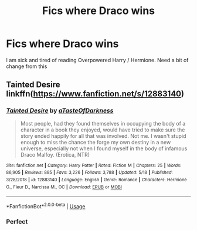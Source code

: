 #+TITLE: Fics where Draco wins

* Fics where Draco wins
:PROPERTIES:
:Score: 0
:DateUnix: 1590293123.0
:DateShort: 2020-May-24
:FlairText: Request
:END:
I am sick and tired of reading Overpowered Harry / Hermione. Need a bit of change from this


** Tainted Desire linkffn([[https://www.fanfiction.net/s/12883140]])
:PROPERTIES:
:Author: alamptr
:Score: 1
:DateUnix: 1590314631.0
:DateShort: 2020-May-24
:END:

*** [[https://www.fanfiction.net/s/12883140/1/][*/Tainted Desire/*]] by [[https://www.fanfiction.net/u/7213865/aTasteOfDarkness][/aTasteOfDarkness/]]

#+begin_quote
  Most people, had they found themselves in occupying the body of a character in a book they enjoyed, would have tried to make sure the story ended happily for all that was involved. Not me. I wasn't stupid enough to miss the chance the forge my own destiny in a new universe, especially not when I found myself in the body of infamous Draco Malfoy. (Erotica, NTR)
#+end_quote

^{/Site/:} ^{fanfiction.net} ^{*|*} ^{/Category/:} ^{Harry} ^{Potter} ^{*|*} ^{/Rated/:} ^{Fiction} ^{M} ^{*|*} ^{/Chapters/:} ^{25} ^{*|*} ^{/Words/:} ^{86,905} ^{*|*} ^{/Reviews/:} ^{885} ^{*|*} ^{/Favs/:} ^{3,226} ^{*|*} ^{/Follows/:} ^{3,788} ^{*|*} ^{/Updated/:} ^{5/18} ^{*|*} ^{/Published/:} ^{3/28/2018} ^{*|*} ^{/id/:} ^{12883140} ^{*|*} ^{/Language/:} ^{English} ^{*|*} ^{/Genre/:} ^{Romance} ^{*|*} ^{/Characters/:} ^{Hermione} ^{G.,} ^{Fleur} ^{D.,} ^{Narcissa} ^{M.,} ^{OC} ^{*|*} ^{/Download/:} ^{[[http://www.ff2ebook.com/old/ffn-bot/index.php?id=12883140&source=ff&filetype=epub][EPUB]]} ^{or} ^{[[http://www.ff2ebook.com/old/ffn-bot/index.php?id=12883140&source=ff&filetype=mobi][MOBI]]}

--------------

*FanfictionBot*^{2.0.0-beta} | [[https://github.com/tusing/reddit-ffn-bot/wiki/Usage][Usage]]
:PROPERTIES:
:Author: FanfictionBot
:Score: 1
:DateUnix: 1590314647.0
:DateShort: 2020-May-24
:END:


*** Perfect
:PROPERTIES:
:Score: 1
:DateUnix: 1590330898.0
:DateShort: 2020-May-24
:END:
